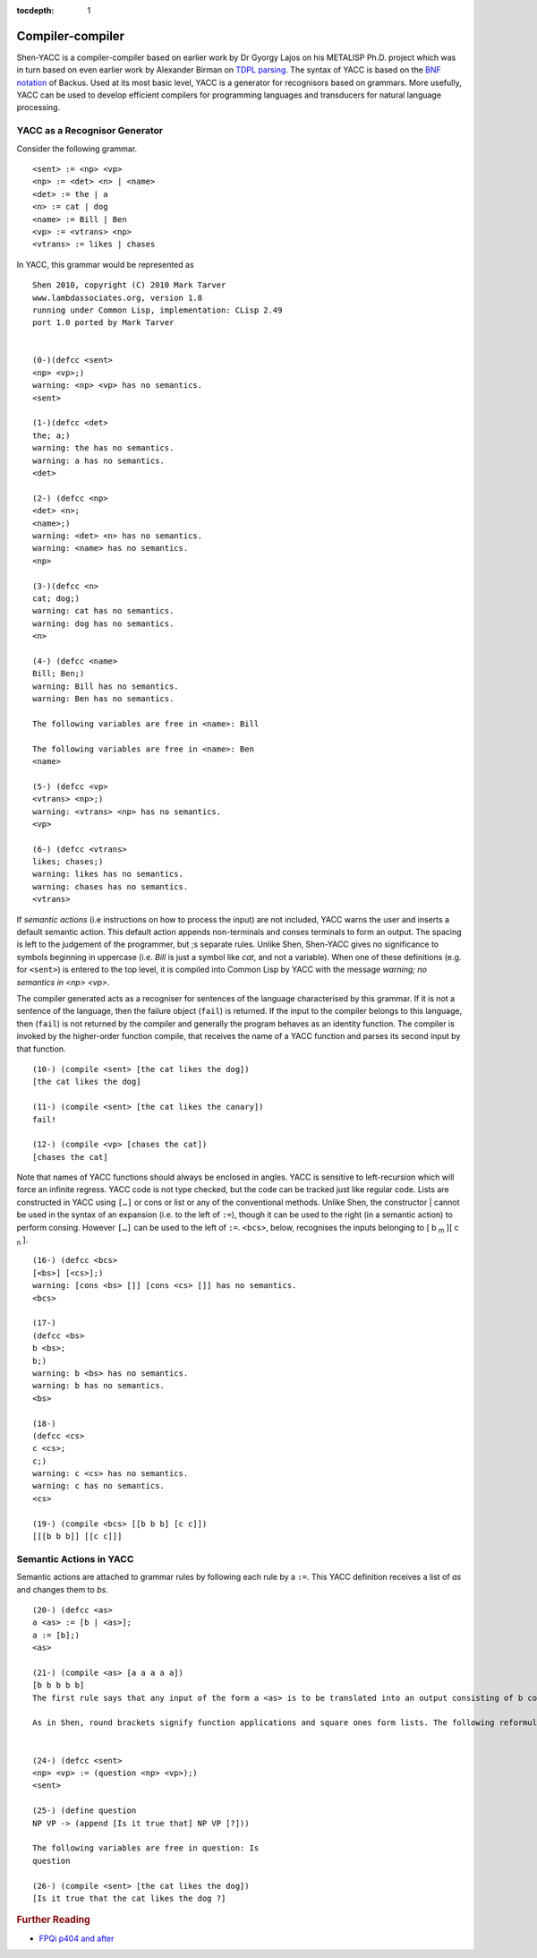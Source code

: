:tocdepth: 1

.. _compiler_compiler:

Compiler-compiler
=================

Shen-YACC is a compiler-compiler based on earlier work by Dr Gyorgy Lajos on his METALISP Ph.D. project which was in turn based on even earlier work by Alexander Birman on `TDPL parsing`_. The syntax of YACC is based on the `BNF notation`_ of Backus. Used at its most basic level, YACC is a generator for recognisors based on grammars. More usefully, YACC can be used to develop efficient compilers for programming languages and transducers for natural language processing.


YACC as a Recognisor Generator
------------------------------

Consider the following grammar. ::

    <sent> := <np> <vp>
    <np> := <det> <n> | <name>
    <det> := the | a
    <n> := cat | dog
    <name> := Bill | Ben
    <vp> := <vtrans> <np>
    <vtrans> := likes | chases

In YACC, this grammar would be represented as ::
    
    Shen 2010, copyright (C) 2010 Mark Tarver
    www.lambdassociates.org, version 1.8
    running under Common Lisp, implementation: CLisp 2.49
    port 1.0 ported by Mark Tarver
    
    
    (0-)(defcc <sent>
    <np> <vp>;)
    warning: <np> <vp> has no semantics.
    <sent>
    
    (1-)(defcc <det>
    the; a;)
    warning: the has no semantics.
    warning: a has no semantics.
    <det>
    
    (2-) (defcc <np>
    <det> <n>;
    <name>;)
    warning: <det> <n> has no semantics.
    warning: <name> has no semantics.
    <np>
    
    (3-)(defcc <n>
    cat; dog;)
    warning: cat has no semantics.
    warning: dog has no semantics.
    <n>
    
    (4-) (defcc <name>
    Bill; Ben;)
    warning: Bill has no semantics.
    warning: Ben has no semantics.
    
    The following variables are free in <name>: Bill
    
    The following variables are free in <name>: Ben
    <name>
    
    (5-) (defcc <vp>
    <vtrans> <np>;)
    warning: <vtrans> <np> has no semantics.
    <vp>
    
    (6-) (defcc <vtrans>
    likes; chases;)
    warning: likes has no semantics.
    warning: chases has no semantics.
    <vtrans>

If *semantic actions* (i.e instructions on how to process the input) are not included, YACC warns the user and inserts a default semantic action. This default action appends non-terminals and conses terminals to form an output. The spacing is left to the judgement of the programmer, but ;s separate rules. Unlike Shen, Shen-YACC gives no significance to symbols beginning in uppercase (i.e. *Bill* is just a symbol like *cat*, and not a variable). When one of these definitions (e.g. for ``<sent>``) is entered to the top level, it is compiled into Common Lisp by YACC with the message *warning; no semantics in <np> <vp>*.

The compiler generated acts as a recogniser for sentences of the language characterised by this grammar. If it is not a sentence of the language, then the failure object (``fail``) is returned. If the input to the compiler belongs to this language, then (``fail``) is not returned by the compiler and generally the program behaves as an identity function. The compiler is invoked by the higher-order function compile, that receives the name of a YACC function and parses its second input by that function. ::
    
    (10-) (compile <sent> [the cat likes the dog])
    [the cat likes the dog]
    
    (11-) (compile <sent> [the cat likes the canary])
    fail!
    
    (12-) (compile <vp> [chases the cat])
    [chases the cat]

Note that names of YACC functions should always be enclosed in angles. YACC is sensitive to left-recursion which will force an infinite regress. YACC code is not type checked, but the code can be tracked just like regular code. Lists are constructed in YACC using ``[…]`` or cons or list or any of the conventional methods. Unlike Shen, the constructor | cannot be used in the syntax of an expansion (i.e. to the left of ``:=``), though it can be used to the right (in a semantic action) to perform consing. However ``[…]`` can be used to the left of ``:=``. ``<bcs>``, below, recognises the inputs belonging to [ b :sub:`m` ][ c :sub:`n` ]. ::
    
    (16-) (defcc <bcs>
    [<bs>] [<cs>];)
    warning: [cons <bs> []] [cons <cs> []] has no semantics.
    <bcs>
    
    (17-)
    (defcc <bs>
    b <bs>;
    b;)
    warning: b <bs> has no semantics.
    warning: b has no semantics.
    <bs>
    
    (18-)
    (defcc <cs>
    c <cs>;
    c;)
    warning: c <cs> has no semantics.
    warning: c has no semantics.
    <cs>
    
    (19-) (compile <bcs> [[b b b] [c c]])
    [[[b b b]] [[c c]]]

Semantic Actions in YACC
------------------------
    
Semantic actions are attached to grammar rules by following each rule by a ``:=``. This YACC definition receives a list of *as* and changes them to *bs*. ::
    
    (20-) (defcc <as>
    a <as> := [b | <as>];
    a := [b];)
    <as>
    
    (21-) (compile <as> [a a a a a])
    [b b b b b]
    The first rule says that any input of the form a <as> is to be translated into an output consisting of b consed to the translation of <as>. The syntax of <as> requires that the input be a non-empty list of as. So (compile <as> [a a a]) gives [b b b]. The second rule is the base case.
    
    As in Shen, round brackets signify function applications and square ones form lists. The following reformulation is an example.
    
    
    (24-) (defcc <sent>
    <np> <vp> := (question <np> <vp>);)
    <sent>
    
    (25-) (define question
    NP VP -> (append [Is it true that] NP VP [?]))
    
    The following variables are free in question: Is
    question
    
    (26-) (compile <sent> [the cat likes the dog])
    [Is it true that the cat likes the dog ?]

.. rubric:: Further Reading

- `FPQi p404 and after`_

.. _TDPL parsing: http://en.wikipedia.org/wiki/Top-down_parsing_language
.. _BNF notation: http://en.wikipedia.org/wiki/Backus%C3%A2%E2%82%AC%E2%80%9CNaur_Form
.. _FPQi p404 and after: http://www.shenlanguage.org/Documentation/Reference/FPQi/page404.htm
